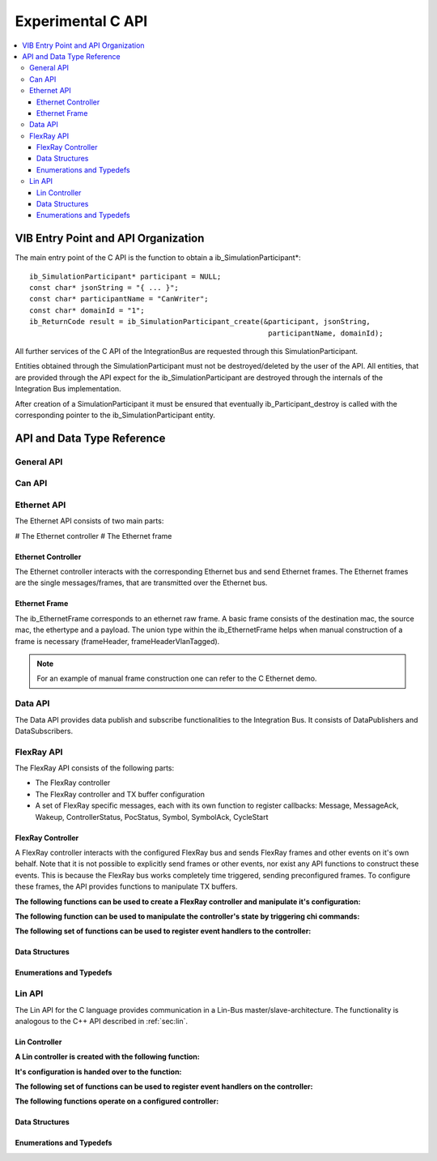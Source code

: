 .. _sec:capi:

===================
Experimental C API
===================

.. contents::
   :local:
   :depth: 3


.. highlight:: c

VIB Entry Point and API Organization
====================================

The main entry point of the C API is the function to obtain a ib_SimulationParticipant*::

    ib_SimulationParticipant* participant = NULL;
    const char* jsonString = "{ ... }";
    const char* participantName = "CanWriter";
    const char* domainId = "1";
    ib_ReturnCode result = ib_SimulationParticipant_create(&participant, jsonString,
                                                            participantName, domainId);

All further services of the C API of the IntegrationBus are requested through this SimulationParticipant.

Entities obtained through the SimulationParticipant must not be destroyed/deleted by the user of the API.
All entities, that are provided through the API expect for the ib_SimulationParticipant are destroyed through
the internals of the Integration Bus implementation.

After creation of a SimulationParticipant it must be ensured that eventually ib_Participant_destroy is called
with the corresponding pointer to the ib_SimulationParticipant entity.


API and Data Type Reference
===========================

General API
-----------
.. doxygenfunction:: ib_SimulationParticipant_create
.. doxygenfunction:: ib_SimulationParticipant_destroy
.. doxygenfunction:: ib_ReturnCodeToString
.. doxygenfunction:: ib_GetLastErrorString

Can API
-------
.. doxygenfunction:: ib_CanController_create
.. doxygenfunction:: ib_CanController_Start
.. doxygenfunction:: ib_CanController_Stop
.. doxygenfunction:: ib_CanController_Reset
.. doxygenfunction:: ib_CanController_Sleep
.. doxygenfunction:: ib_CanController_SendFrame
.. doxygenfunction:: ib_CanController_SetBaudRate
.. doxygenfunction:: ib_CanController_RegisterTransmitStatusHandler
.. doxygenfunction:: ib_CanController_RegisterReceiveMessageHandler
.. doxygenfunction:: ib_CanController_RegisterStateChangedHandler
.. doxygenfunction:: ib_CanController_RegisterErrorStateChangedHandler

Ethernet API
------------
The Ethernet API consists of two main parts:

# The Ethernet controller
# The Ethernet frame

Ethernet Controller
~~~~~~~~~~~~~~~~~~~

The Ethernet controller interacts with the corresponding Ethernet bus and send Ethernet frames.
The Ethernet frames are the single messages/frames, that are transmitted over the Ethernet bus.

.. doxygenfunction:: ib_EthernetController_create
.. doxygenfunction:: ib_EthernetController_Activate
.. doxygenfunction:: ib_EthernetController_Deactivate
.. doxygenfunction:: ib_EthernetController_RegisterReceiveMessageHandler
.. doxygenfunction:: ib_EthernetController_RegisterFrameAckHandler
.. doxygenfunction:: ib_EthernetController_RegisterStateChangedHandler
.. doxygenfunction:: ib_EthernetController_RegisterBitRateChangedHandler
.. doxygenfunction:: ib_EthernetController_SendFrame


Ethernet Frame
~~~~~~~~~~~~~~

The ib_EthernetFrame corresponds to an ethernet raw frame.
A basic frame consists of the destination mac, the source mac, the ethertype and a payload.
The union type within the ib_EthernetFrame helps when manual construction of a frame is necessary (frameHeader, frameHeaderVlanTagged).

.. note:: For an example of manual frame construction one can refer to the C Ethernet demo.

Data API
--------
The Data API provides data publish and subscribe functionalities to the Integration Bus. 
It consists of DataPublishers and DataSubscribers.

.. doxygenfunction:: ib_DataPublisher_create
.. doxygenfunction:: ib_DataSubscriber_create
.. doxygenfunction:: ib_DataPublisher_Publish
.. doxygenfunction:: ib_DataSubscriber_SetReceiveDataHandler

FlexRay API
-----------
The FlexRay API consists of the following parts:

* The FlexRay controller
* The FlexRay controller and TX buffer configuration
* A set of FlexRay specific messages, each with its own function to register callbacks: 
  Message, MessageAck, Wakeup, ControllerStatus, PocStatus, Symbol, SymbolAck, CycleStart
  
 
FlexRay Controller
~~~~~~~~~~~~~~~~~~
A FlexRay controller interacts with the configured FlexRay bus and sends FlexRay frames and other events on it's own behalf.
Note that it is not possible to explicitly send frames or other events, nor exist any API functions to construct these events.
This is because the FlexRay bus works completely time triggered, sending preconfigured frames.
To configure these frames, the API provides functions to manipulate TX buffers.

**The following functions can be used to create a FlexRay controller and manipulate it's configuration:**

.. doxygenfunction:: ib_FlexRay_Controller_Create
.. doxygenfunction:: ib_FlexRay_ControllerConfig_Create
.. doxygenfunction:: ib_FlexRay_Append_TxBufferConfig
.. doxygenfunction:: ib_FlexRay_Controller_Configure
.. doxygenfunction:: ib_FlexRay_Controller_ReconfigureTxBuffer
.. doxygenfunction:: ib_FlexRay_Controller_UpdateTxBuffer

**The following function can be used to manipulate the controller's state by triggering chi commands:**

.. doxygenfunction:: ib_FlexRay_Controller_ExecuteCmd

**The following set of functions can be used to register event handlers to the controller:**

.. doxygenfunction:: ib_FlexRay_Controller_RegisterMessageHandler
.. doxygenfunction:: ib_FlexRay_Controller_RegisterMessageAckHandler
.. doxygenfunction:: ib_FlexRay_Controller_RegisterWakeupHandler
.. doxygenfunction:: ib_FlexRay_Controller_RegisterPocStatusHandler
.. doxygenfunction:: ib_FlexRay_Controller_RegisterSymbolHandler
.. doxygenfunction:: ib_FlexRay_Controller_RegisterSymbolAckHandler
.. doxygenfunction:: ib_FlexRay_Controller_RegisterCycleStartHandler

Data Structures
~~~~~~~~~~~~~~~
.. doxygenstruct:: ib_FlexRay_Message
   :members:
.. doxygenstruct:: ib_FlexRay_MessageAck
   :members:
.. doxygenstruct:: ib_FlexRay_Symbol
   :members:
.. doxygenstruct:: ib_FlexRay_CycleStart
   :members:
.. doxygenstruct:: ib_FlexRay_ControllerStatus
   :members:
.. doxygenstruct:: ib_FlexRay_PocStatus
   :members:


Enumerations and Typedefs
~~~~~~~~~~~~~~~~~~~~~~~~~
.. doxygentypedef:: ib_FlexRay_MacroTick
.. doxygentypedef:: ib_FlexRay_MicroTick
.. doxygentypedef:: ib_FlexRay_ClockPeriod
.. doxygentypedef:: ib_FlexRay_Channel
.. doxygentypedef:: ib_FlexRay_SymbolPattern
.. doxygentypedef:: ib_FlexRay_ChiCommand
.. doxygentypedef:: ib_FlexRay_TransmissionMode
.. doxygentypedef:: ib_FlexRay_PocState
.. doxygentypedef:: ib_FlexRay_SlotModeType
.. doxygentypedef:: ib_FlexRay_ErrorModeType
.. doxygentypedef:: ib_FlexRay_StartupStateType
.. doxygentypedef:: ib_FlexRay_WakeupStatusType


Lin API
-------
The Lin API for the C language provides communication in a Lin-Bus master/slave-architecture. 
The functionality is analogous to the C++ API described in :ref:`sec:lin`.
  
Lin Controller
~~~~~~~~~~~~~~

**A Lin controller is created with the following function:**

.. doxygenfunction:: ib_LinController_create

**It's configuration is handed over to the function:**

.. doxygenfunction:: ib_LinController_Init

**The following set of functions can be used to register event handlers on the controller:**

.. doxygenfunction:: ib_LinController_RegisterFrameStatusHandler
.. doxygenfunction:: ib_LinController_RegisterGoToSleepHandler
.. doxygenfunction:: ib_LinController_RegisterWakeupHandler

**The following functions operate on a configured controller:**

.. doxygenfunction:: ib_LinController_Status
.. doxygenfunction:: ib_LinController_SendFrame
.. doxygenfunction:: ib_LinController_SendFrameWithTimestamp
.. doxygenfunction:: ib_LinController_SendFrameHeader
.. doxygenfunction:: ib_LinController_SendFrameHeaderWithTimestamp
.. doxygenfunction:: ib_LinController_SetFrameResponse
.. doxygenfunction:: ib_LinController_SetFrameResponses
.. doxygenfunction:: ib_LinController_GoToSleep
.. doxygenfunction:: ib_LinController_GoToSleepInternal
.. doxygenfunction:: ib_LinController_Wakeup
.. doxygenfunction:: ib_LinController_WakeupInternal

Data Structures
~~~~~~~~~~~~~~~
.. doxygenstruct:: ib_LinControllerConfig
   :members:
.. doxygenstruct:: ib_LinFrame
   :members:
.. doxygenstruct:: ib_LinFrameResponse
   :members:

Enumerations and Typedefs
~~~~~~~~~~~~~~~~~~~~~~~~~
.. doxygentypedef:: ib_LinController
.. doxygentypedef:: ib_LinControllerStatus
.. doxygentypedef:: ib_LinControllerMode
.. doxygentypedef:: ib_LinBaudRate
.. doxygentypedef:: ib_LinFrameResponseMode
.. doxygentypedef:: ib_LinId
.. doxygentypedef:: ib_LinChecksumModel
.. doxygentypedef:: ib_LinFrameResponseType
.. doxygentypedef:: ib_LinFrameStatus
.. doxygentypedef:: ib_LinDataLength

